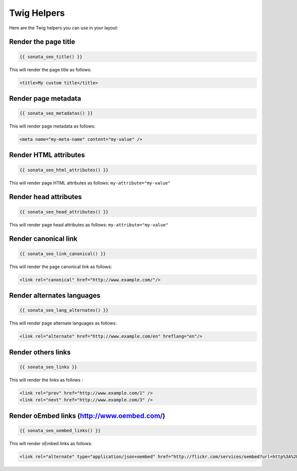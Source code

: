 Twig Helpers
============

Here are the Twig helpers you can use in your layout:

Render the page title
^^^^^^^^^^^^^^^^^^^^^

.. code-block:: jinja

    {{ sonata_seo_title() }}

This will render the page title as follows:

.. code-block:: html

    <title>My custom title</title>

Render page metadata
^^^^^^^^^^^^^^^^^^^^

.. code-block:: jinja

    {{ sonata_seo_metadatas() }}

This will render page metadata as follows:

.. code-block:: html

    <meta name="my-meta-name" content="my-value" />

Render HTML attributes
^^^^^^^^^^^^^^^^^^^^^^

.. code-block:: jinja

    {{ sonata_seo_html_attributes() }}

This will render page HTML attributes as follows: ``my-attribute="my-value"``

Render head attributes
^^^^^^^^^^^^^^^^^^^^^^

.. code-block:: jinja

    {{ sonata_seo_head_attributes() }}

This will render page head attributes as follows: ``my-attribute="my-value"``

Render canonical link
^^^^^^^^^^^^^^^^^^^^^

.. code-block:: jinja

    {{ sonata_seo_link_canonical() }}

This will render the page canonical link as follows:

.. code-block:: html

    <link rel="canonical" href="http://www.example.com/"/>

Render alternates languages
^^^^^^^^^^^^^^^^^^^^^^^^^^^

.. code-block:: jinja

    {{ sonata_seo_lang_alternates() }}

This will render page alternate languages as follows:

.. code-block:: html

    <link rel="alternate" href="http://www.example.com/en" hreflang="en"/>

Render others links
^^^^^^^^^^^^^^^^^^^

.. code-block:: jinja

    {{ sonata_seo_links }}

This will render the links as follows :

.. code-block:: html

    <link rel="prev" href="http://www.example.com/1" />
    <link rel="next" href="http://www.example.com/3" />

Render oEmbed links (http://www.oembed.com/)
^^^^^^^^^^^^^^^^^^^^^^^^^^^^^^^^^^^^^^^^^^^^

.. code-block:: jinja

    {{ sonata_seo_oembed_links() }}

This will render oEmbed links as follows:

.. code-block:: html

    <link rel="alternate" type="application/json+oembed" href="http://flickr.com/services/oembed?url=http%3A%2F%2Fflickr.com%2Fphotos%2Fbees%2F2362225867%2F&format=json" title="Bacon Lollys oEmbed Profile" />
